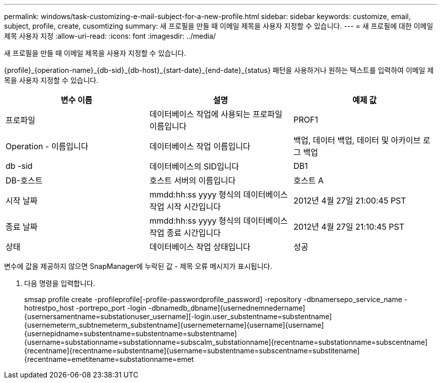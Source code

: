 ---
permalink: windows/task-customizing-e-mail-subject-for-a-new-profile.html 
sidebar: sidebar 
keywords: customize, email, subject, profile, create, cusomtizing 
summary: 새 프로필을 만들 때 이메일 제목을 사용자 지정할 수 있습니다. 
---
= 새 프로필에 대한 이메일 제목 사용자 지정
:allow-uri-read: 
:icons: font
:imagesdir: ../media/


[role="lead"]
새 프로필을 만들 때 이메일 제목을 사용자 지정할 수 있습니다.

{profile}_\{operation-name}_\{db-sid}_\{db-host}_\{start-date}_\{end-date}_\{status} 패턴을 사용하거나 원하는 텍스트를 입력하여 이메일 제목을 사용자 지정할 수 있습니다.

|===
| 변수 이름 | 설명 | 예제 값 


 a| 
프로파일
 a| 
데이터베이스 작업에 사용되는 프로파일 이름입니다
 a| 
PROF1



 a| 
Operation - 이름입니다
 a| 
데이터베이스 작업 이름입니다
 a| 
백업, 데이터 백업, 데이터 및 아카이브 로그 백업



 a| 
db -sid
 a| 
데이터베이스의 SID입니다
 a| 
DB1



 a| 
DB-호스트
 a| 
호스트 서버의 이름입니다
 a| 
호스트 A



 a| 
시작 날짜
 a| 
mmdd:hh:ss yyyy 형식의 데이터베이스 작업 시작 시간입니다
 a| 
2012년 4월 27일 21:00:45 PST



 a| 
종료 날짜
 a| 
mmdd:hh:ss yyyy 형식의 데이터베이스 작업 종료 시간입니다
 a| 
2012년 4월 27일 21:10:45 PST



 a| 
상태
 a| 
데이터베이스 작업 상태입니다
 a| 
성공

|===
변수에 값을 제공하지 않으면 SnapManager에 누락된 값 - 제목 오류 메시지가 표시됩니다.

. 다음 명령을 입력합니다.
+
smsap profile create -profileprofile[-profile-passwordprofile_password] -repository -dbnamersepo_service_name -hotrestpo_host -portrepo_port -login -dbnamedb_dbname]{usernednemnedername]{usernersamentname=substationuser_username][-login.user_substentname=substentname]{usernemeterm_subtnemeterm_substentname]{usernemetername]{username]{username]{usernepidname=substentname=substentname=substentname]{username=substationname=substationname=subscalm_substationname]{recentname=substationname=subscentname]{recentname]{recentname=substentname]{username=substentname=subscentname=substitename]{recentname=emetitename=substationname=emet


